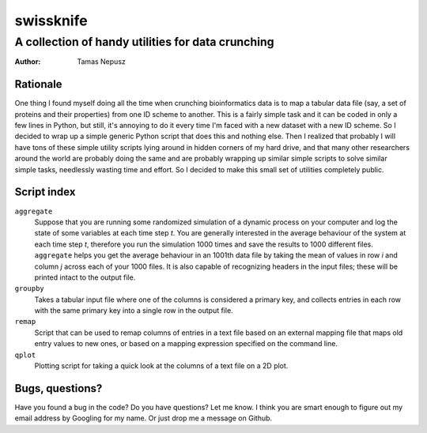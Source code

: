 ==========
swissknife
==========
--------------------------------------------------
A collection of handy utilities for data crunching
--------------------------------------------------

:Author: Tamas Nepusz

Rationale
=========

One thing I found myself doing all the time when crunching bioinformatics
data is to map a tabular data file (say, a set of proteins and their
properties) from one ID scheme to another. This is a fairly simple task
and it can be coded in only a few lines in Python, but still, it's
annoying to do it every time I'm faced with a new dataset with a new
ID scheme. So I decided to wrap up a simple generic Python script that
does this and nothing else. Then I realized that probably I will have
tons of these simple utility scripts lying around in hidden corners of
my hard drive, and that many other researchers around the world are
probably doing the same and are probably wrapping up similar simple
scripts to solve similar simple tasks, needlessly wasting time and
effort. So I decided to make this small set of utilities completely
public.

Script index
============

``aggregate``
    Suppose that you are running some randomized simulation of a dynamic
    process on your computer and log the state of some variables at each
    time step *t*. You are generally interested in the average behaviour
    of the system at each time step *t*, therefore you run the simulation
    1000 times and save the results to 1000 different files. ``aggregate``
    helps you get the average behaviour in an 1001th data file by
    taking the mean of values in row *i* and column *j* across each of your
    1000 files. It is also capable of recognizing headers in the input
    files; these will be printed intact to the output file.

``groupby``
    Takes a tabular input file where one of the columns is considered
    a primary key, and collects entries in each row with the same
    primary key into a single row in the output file.

``remap``
    Script that can be used to remap columns of entries in a text file
    based on an external mapping file that maps old entry values to new
    ones, or based on a mapping expression specified on the command line.

``qplot``
    Plotting script for taking a quick look at the columns of a text file
    on a 2D plot.

Bugs, questions?
================

Have you found a bug in the code? Do you have questions? Let me know.
I think you are smart enough to figure out my email address by Googling
for my name. Or just drop me a message on Github.
